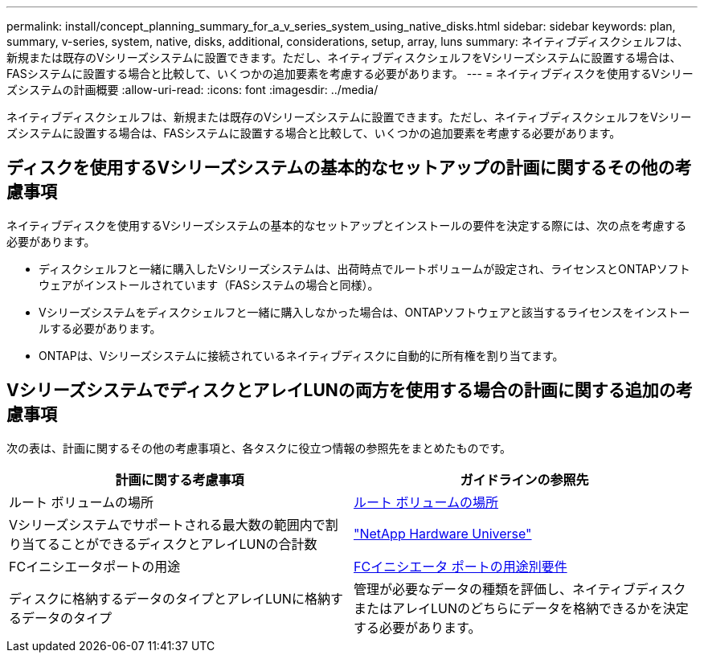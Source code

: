 ---
permalink: install/concept_planning_summary_for_a_v_series_system_using_native_disks.html 
sidebar: sidebar 
keywords: plan, summary, v-series, system, native, disks, additional, considerations, setup, array, luns 
summary: ネイティブディスクシェルフは、新規または既存のVシリーズシステムに設置できます。ただし、ネイティブディスクシェルフをVシリーズシステムに設置する場合は、FASシステムに設置する場合と比較して、いくつかの追加要素を考慮する必要があります。 
---
= ネイティブディスクを使用するVシリーズシステムの計画概要
:allow-uri-read: 
:icons: font
:imagesdir: ../media/


[role="lead"]
ネイティブディスクシェルフは、新規または既存のVシリーズシステムに設置できます。ただし、ネイティブディスクシェルフをVシリーズシステムに設置する場合は、FASシステムに設置する場合と比較して、いくつかの追加要素を考慮する必要があります。



== ディスクを使用するVシリーズシステムの基本的なセットアップの計画に関するその他の考慮事項

ネイティブディスクを使用するVシリーズシステムの基本的なセットアップとインストールの要件を決定する際には、次の点を考慮する必要があります。

* ディスクシェルフと一緒に購入したVシリーズシステムは、出荷時点でルートボリュームが設定され、ライセンスとONTAPソフトウェアがインストールされています（FASシステムの場合と同様）。
* Vシリーズシステムをディスクシェルフと一緒に購入しなかった場合は、ONTAPソフトウェアと該当するライセンスをインストールする必要があります。
* ONTAPは、Vシリーズシステムに接続されているネイティブディスクに自動的に所有権を割り当てます。




== VシリーズシステムでディスクとアレイLUNの両方を使用する場合の計画に関する追加の考慮事項

次の表は、計画に関するその他の考慮事項と、各タスクに役立つ情報の参照先をまとめたものです。

|===
| 計画に関する考慮事項 | ガイドラインの参照先 


 a| 
ルート ボリュームの場所
 a| 
xref:concept_location_of_the_root_volume.adoc[ルート ボリュームの場所]



 a| 
Vシリーズシステムでサポートされる最大数の範囲内で割り当てることができるディスクとアレイLUNの合計数
 a| 
https://hwu.netapp.com["NetApp Hardware Universe"]



 a| 
FCイニシエータポートの用途
 a| 
xref:concept_requirements_for_v_series_fc_initiator_port_usage.adoc[FCイニシエータ ポートの用途別要件]



 a| 
ディスクに格納するデータのタイプとアレイLUNに格納するデータのタイプ
 a| 
管理が必要なデータの種類を評価し、ネイティブディスクまたはアレイLUNのどちらにデータを格納できるかを決定する必要があります。

|===